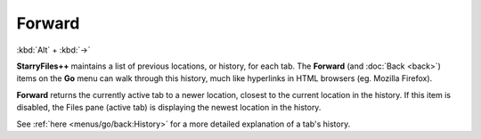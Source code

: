 Forward
-------

:kbd:`Alt` + :kbd:`→`

**StarryFiles++** maintains a list of previous locations, or history, for
each tab. The **Forward** (and :doc:`Back <back>`) items on the **Go**
menu can walk through this history, much like hyperlinks in HTML
browsers (eg. Mozilla Firefox).

**Forward** returns the currently active tab to a newer location,
closest to the current location in the history. If this item is
disabled, the Files pane (active tab) is displaying the newest location
in the history.

See :ref:`here <menus/go/back:History>` for a more detailed explanation
of a tab's history.
